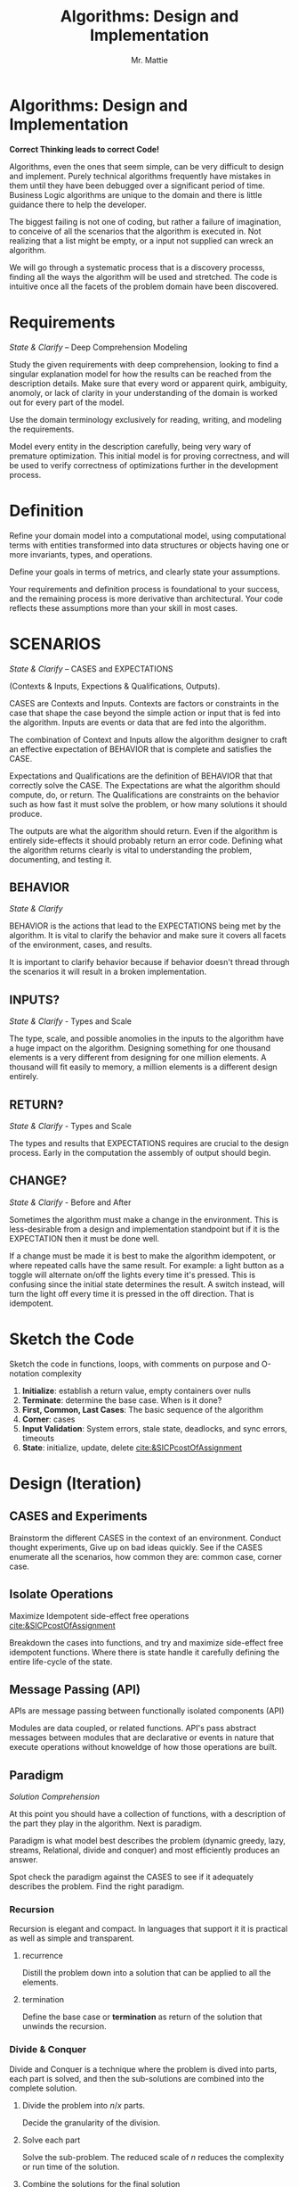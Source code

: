 #+LATEX_CLASS: article

#+TITLE: Algorithms: Design and Implementation
#+AUTHOR: Mr. Mattie

* Algorithms: Design and Implementation

#+BEGIN_CENTER
*Correct Thinking leads to correct Code!*
#+END_CENTER

Algorithms, even the ones that seem simple, can be very difficult to
design and implement. Purely technical algorithms frequently have
mistakes in them until they have been debugged over a significant
period of time. Business Logic algorithms are unique to the domain
and there is little guidance there to help the developer.

The biggest failing is not one of coding, but rather a failure of
imagination, to conceive of all the scenarios that the algorithm
is executed in. Not realizing that a list might be empty, or
a input not supplied can wreck an algorithm.

We will go through a systematic process that is a discovery processs,
finding all the ways the algorithm will be used and stretched. The
code is intuitive once all the facets of the problem domain have been
discovered.

* Requirements 
#+BEGIN_CENTER
/State & Clarify/ – Deep Comprehension Modeling
#+END_CENTER

Study the given requirements with deep comprehension, looking to find
a singular explanation model for how the results can be reached from
the description details. Make sure that every word or apparent quirk,
ambiguity, anomoly, or lack of clarity in your understanding of the
domain is worked out for every part of the model.

Use the domain terminology exclusively for reading, writing, and
modeling the requirements.

Model every entity in the description carefully, being very wary of
premature optimization. This initial model is for proving correctness,
and will be used to verify correctness of optimizations further in the
development process.

* Definition

Refine your domain model into a computational model, using
computational terms with entities transformed into data structures or
objects having one or more invariants, types, and operations.

Define your goals in terms of metrics,  and clearly state your assumptions.

Your requirements and definition process is foundational to your
success, and the remaining process is more derivative than
architectural. Your code reflects these assumptions more than your
skill in most cases.

* SCENARIOS 
#+BEGIN_CENTER
/State & Clarify/ – CASES and EXPECTATIONS
#+END_CENTER

(Contexts & Inputs, Expections & Qualifications, Outputs). 

CASES are Contexts and Inputs. Contexts are factors or constraints in
the case that shape the case beyond the simple action or input that is
fed into the algorithm. Inputs are events or data that are fed into
the algorithm.

The combination of Context and Inputs allow the algorithm designer to
craft an effective expectation of BEHAVIOR that is complete and
satisfies the CASE.

Expectations and Qualifications are the definition of BEHAVIOR that
that correctly solve the CASE. The Expectations are what the algorithm
should compute, do, or return. The Qualifications are constraints on
the behavior such as how fast it must solve the problem, or how many
solutions it should produce.

The outputs are what the algorithm should return. Even if the
algorithm is entirely side-effects it should probably return an error
code. Defining what the algorithm returns clearly is vital to
understanding the problem, documenting, and testing it.

** BEHAVIOR
#+BEGIN_CENTER
/State & Clarify/
#+END_CENTER

BEHAVIOR is the actions that lead to the EXPECTATIONS being met by the
algorithm. It is vital to clarify the behavior and make sure it covers
all facets of the environment, cases, and results.

It is important to clarify behavior because if behavior doesn't thread
through the scenarios it will result in a broken implementation.

** INPUTS?
#+BEGIN_CENTER
/State & Clarify/ - Types and Scale
#+END_CENTER

The type, scale, and possible anomolies in the inputs to the algorithm
have a huge impact on the algorithm. Designing something for one
thousand elements is a very different from designing for one million
elements. A thousand will fit easily to memory, a million elements is
a different design entirely.

** RETURN?
#+BEGIN_CENTER
/State & Clarify/ - Types and Scale
#+END_CENTER


The types and results that EXPECTATIONS requires are crucial to the
design process. Early in the computation the assembly of output should
begin.

** CHANGE?
#+BEGIN_CENTER
/State & Clarify/ - Before and After
#+END_CENTER

Sometimes the algorithm must make a change in the environment. This
is less-desirable from a design and implementation standpoint but
if it is the EXPECTATION then it must be done well.

If a change must be made it is best to make the algorithm idempotent,
or where repeated calls have the same result. For example: a light
button as a toggle will alternate on/off the lights every time it's
pressed. This is confusing since the initial state determines the
result. A switch instead, will turn the light off every time it is
pressed in the off direction. That is idempotent.

* Sketch the Code

Sketch the code in functions, loops, with comments on purpose and
O-notation complexity

1. *Initialize*: establish a return value, empty containers over nulls
2. *Terminate*: determine the base case. When is it done?
3. *First, Common, Last Cases*: The basic sequence of the algorithm
4. *Corner*: cases 
5. *Input Validation*: System errors, stale state, deadlocks, and sync errors, timeouts
6. *State*: initialize, update, delete [[cite:&SICPcostOfAssignment]]

* Design (Iteration)

** CASES and Experiments

Brainstorm the different CASES in the context of an
environment. Conduct thought experiments, Give up on bad ideas
quickly. See if the CASES enumerate all the scenarios, how common they
are: common case, corner case.

** Isolate Operations
#+BEGIN_CENTER
Maximize Idempotent side-effect free operations [[cite:&SICPcostOfAssignment]]
#+END_CENTER

Breakdown the cases into functions, and try and maximize side-effect free
idempotent functions. Where there is state handle it carefully defining
the entire life-cycle of the state.

** Message Passing (API)
#+BEGIN_CENTER
APIs are message passing between functionally isolated components (API)
#+END_CENTER

Modules are data coupled, or related functions. API's pass abstract
messages between modules that are declarative or events in nature that
execute operations without knoweldge of how those operations are
built.

** Paradigm

#+BEGIN_CENTER
/Solution Comprehension/
#+END_CENTER

At this point you should have a collection of functions, with a
description of the part they play in the algorithm. Next is paradigm.

Paradigm is what model best describes the problem (dynamic
greedy, lazy, streams, Relational, divide and conquer) and
most efficiently produces an answer.

Spot check the paradigm against the CASES to see if it adequately
describes the problem. Find the right paradigm.

*** Recursion

\begin{equation}
\theta(\log_n)
\end{equation}

Recursion is elegant and compact. In languages that support it it is
practical as well as simple and transparent.

**** recurrence

Distill the problem down into a solution that can be applied to all
the elements.

**** termination

Define the base case or *termination* as return of the solution that
unwinds the recursion.

*** Divide & Conquer

\begin{equation}
\theta (n * \log_n)
\end{equation} 

Divide and Conquer is a technique where the problem is dived into
parts, each part is solved, and then the sub-solutions are combined
into the complete solution.

**** Divide the problem into $n/x$ parts.

Decide the granularity of the division.

****  Solve each part

Solve the sub-problem. The reduced scale of /n/ reduces the complexity
or run time of the solution.

**** Combine the solutions for the final solution

With each sub-problem solved combine the solutions into a final
solution.

*** Dynamic

Dynamic Programming uses a technique of caching answers to frequently
computed problems.

Memoization [[cite:&IntroMemoization]] is a powerful technique and
in Python the "functools" package has a LRU [[cite:&IntroLRU]]

*** Linguistic (DSL)

DSL stands for Domain Specific Languages. Thes can be simple
declarative language processors, or full blown domain specific
languages like "R" [[cite:&WikiR]]. They can be used to define complex
problems and organize the problem into something more easily solved,
like a parse tree.

*** Query

Query Languages like SQL can go beyond transactional into the space of
analytical queries either providing processing of data, or even
computations such as "GROUP BY" and MIN and MAX in SQL [[cite:&WikiSQL]].

The underlying model behind relational databases is the Relational
Algebra [[cite:&codd2021relational]]

*** Logic

Logic systems are basically rule systems like Prolog [[cite:&WikiProlog]]
They are used in mathematical and logic applications. Their solution
finding approach can also be useful in solving difficult problems like
cross-wiring network links for redundancy and expert systems.

*** Single Pass

Single pass approaches are significant when the data set is so large
it cannot be contained in memory. These kinds of problems are becoming
more important as the size of data in general skyrockets.

*** Multi-Pass

Sometimes huge gains can be made by making multiple passes. This is
basically a variant on Dynamic Programming. Database Indexes. When
data is queried the location can be found quickly in the index instead
of a full table scan.

Sorting ahead of time is another example, making possible a Binary
Search technique.

*** Pre-Compute

Pre-Computing unlike multi-pass where the complete problem
set is traversed, is instead the compilation of tables that
are expensive to compute. 

In the early days of computing the computation of sine/cosine and
other graphic operations were prohibitely expensive.

Since the answers were a small table pre-computing the equations
greatly sped up programs. Bitmaps were even compiled to machine code
for faster rendering.

*** Multi-Process

There is an entire field of programming dedicated to muli-process
computing. It is based upon parallel computation which is currently in
vouge, due to the large number of cores on CPU's and the use of
massively parallel dedicated chips like video cards.

It's even possible to crack passwords, do machine learning, and mine
crypto currencies on dedicated chips.

*** Dynamic Programming

Applied to recursion is (descent + memoization) recursively can be no
cycles in the DAG of the recursion, or it will get into an infinite
loop. It is fundamentally a brute force approach, good for computing
min/max style answers.

*** Greedy Programming

Greedy algorithms, like the parser compiler packer function I wrote
in my Emacs Parser Compiler used a greedy technique with
push back to maximally fill functions with code [[cite:&MattieParser]].

*** Lazy Programming

When the computation may not be needed or when the problem cannot fit
into memory it can be lazy loaded, or lazy computed.

*** Streams 

Streams [[cite:&SICPstreams]] are a finite sequence of discrete elements
of the same type processed in a linear sequence of operations. They
are produced by a generator function which allows a subset of the
stream to be computed.

* Data Structures

** Array

Typed and indexed they are extremely fast with O(1) read/write for any
element. Insert is very slow as the array elements have to be copied
to make room for each insertion. The equal cost of access to any
element makes algorithms like binary search, and some sorting
algorithms possible.

** List

Single or Double Linked lists have efficient inserts but perform
poorly in most cases.

Counting length or adding to end is $\theta(n)$

** Trees

Good for storing hierarchal data and a natural fit for recursive
algorithms, trees require only $\theta \log_n$ to find an element.

Performance is maintained only when the tree is balanced, re-balancing
on insert can be an expensive operation.

** Stack/LIFO 
#+BEGIN_CENTER
Last In First Out
#+END_CENTER

Stacks are an excellent structure for back-tracking problems. They
are LIFO, or Last In First Out. They can be used as a substitute
for recursion, and generally for back-tracking.

** QUEUE FIFO
#+BEGIN_CENTER
First In First Out
#+END_CENTER

Good for processing in chronological order. It can also be used for
a breadth traversal of a tree.

** Hashes

A bread and butter data structure used pervasively to look up
non-integer keys in $\theta(1)$ complexity.

#+print_bibliography:
